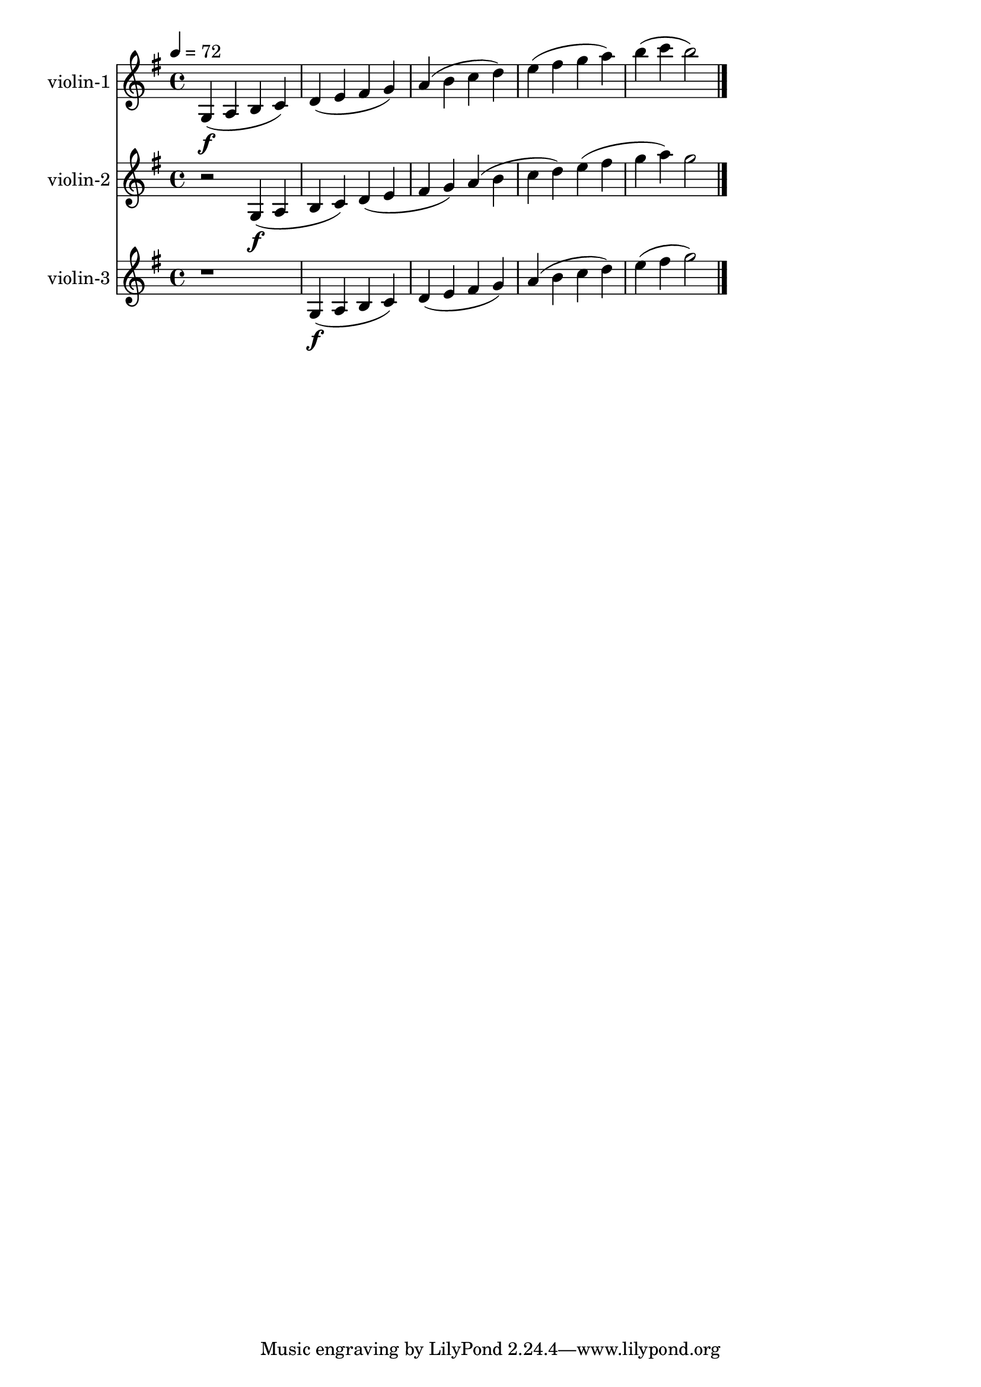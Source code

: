 \version "2.13.31"

vlnone = \new Staff {
\relative c' {
  \set Staff.instrumentName = "violin-1"
  \key g \major
  %\tempo 4 = 108
  \tempo 4 = 72

g4\f( a b c)
d( e fis g)
a( b c d)
e( fis g a)
b4( c4 b2)

\bar "|."
}
}

vlntwo = \new Staff {
\relative c' {
  \set Staff.instrumentName = "violin-2"
  \key g \major
  %\tempo 4 = 108
  \tempo 4 = 72

r2 g4\f( a
b c) d( e
fis g) a( b
c d) e( fis
g4 a4) g2

\bar "|."
}
}

vlnthree = \new Staff {
\relative c' {
  \set Staff.instrumentName = "violin-3"
  \key g \major
  %\tempo 4 = 108
  \tempo 4 = 72

r1
g4\f( a
b c) d( e
fis g) a( b
c d) e( fis
g2)

\bar "|."
}
}

\score {
  <<
     \vlnone
     \vlntwo
     \vlnthree
  >>
  \layout{}
  \midi{}
}

